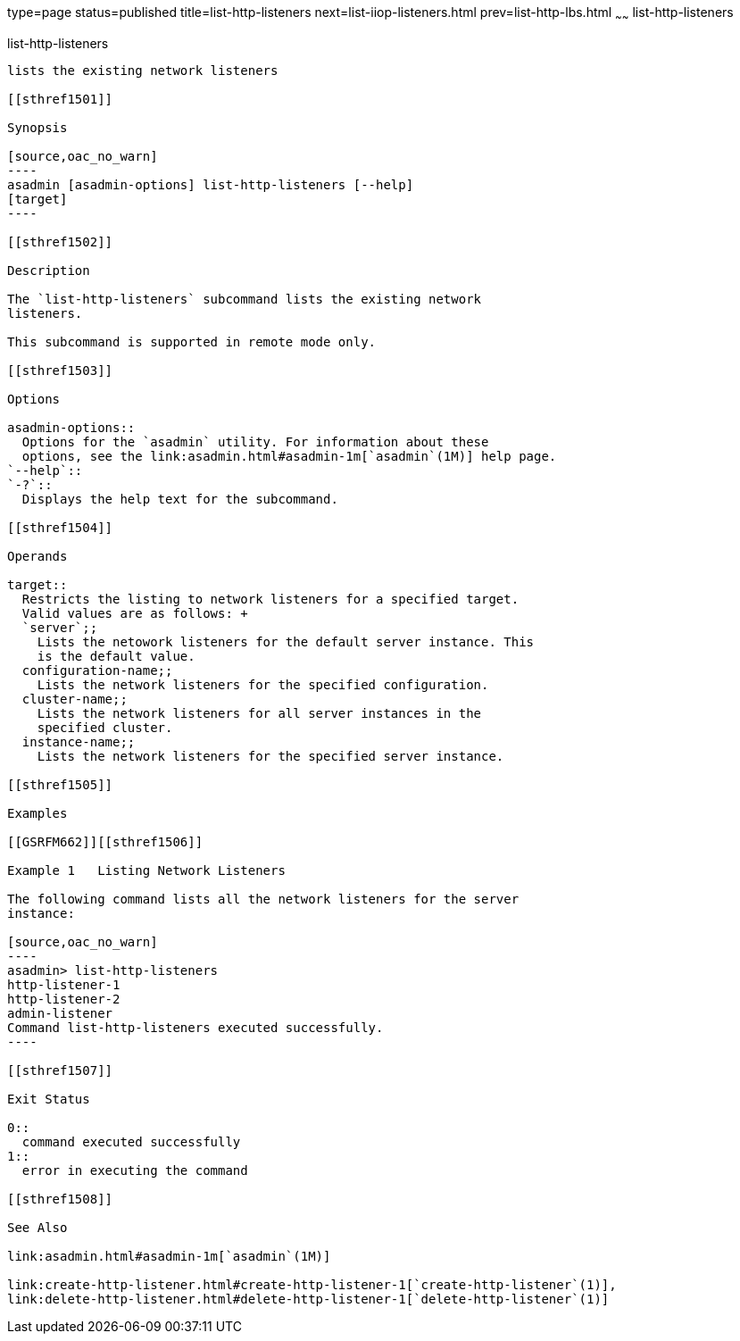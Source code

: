 type=page
status=published
title=list-http-listeners
next=list-iiop-listeners.html
prev=list-http-lbs.html
~~~~~~
list-http-listeners
===================

[[list-http-listeners-1]][[GSRFM00168]][[list-http-listeners]]

list-http-listeners
-------------------

lists the existing network listeners

[[sthref1501]]

Synopsis

[source,oac_no_warn]
----
asadmin [asadmin-options] list-http-listeners [--help]
[target]
----

[[sthref1502]]

Description

The `list-http-listeners` subcommand lists the existing network
listeners.

This subcommand is supported in remote mode only.

[[sthref1503]]

Options

asadmin-options::
  Options for the `asadmin` utility. For information about these
  options, see the link:asadmin.html#asadmin-1m[`asadmin`(1M)] help page.
`--help`::
`-?`::
  Displays the help text for the subcommand.

[[sthref1504]]

Operands

target::
  Restricts the listing to network listeners for a specified target.
  Valid values are as follows: +
  `server`;;
    Lists the netowork listeners for the default server instance. This
    is the default value.
  configuration-name;;
    Lists the network listeners for the specified configuration.
  cluster-name;;
    Lists the network listeners for all server instances in the
    specified cluster.
  instance-name;;
    Lists the network listeners for the specified server instance.

[[sthref1505]]

Examples

[[GSRFM662]][[sthref1506]]

Example 1   Listing Network Listeners

The following command lists all the network listeners for the server
instance:

[source,oac_no_warn]
----
asadmin> list-http-listeners
http-listener-1
http-listener-2
admin-listener
Command list-http-listeners executed successfully.
----

[[sthref1507]]

Exit Status

0::
  command executed successfully
1::
  error in executing the command

[[sthref1508]]

See Also

link:asadmin.html#asadmin-1m[`asadmin`(1M)]

link:create-http-listener.html#create-http-listener-1[`create-http-listener`(1)],
link:delete-http-listener.html#delete-http-listener-1[`delete-http-listener`(1)]


